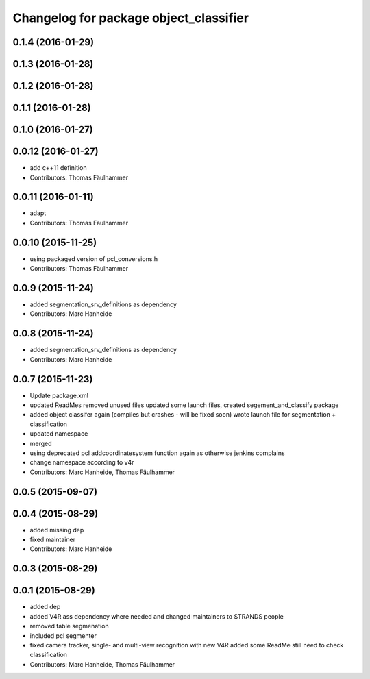 ^^^^^^^^^^^^^^^^^^^^^^^^^^^^^^^^^^^^^^^
Changelog for package object_classifier
^^^^^^^^^^^^^^^^^^^^^^^^^^^^^^^^^^^^^^^

0.1.4 (2016-01-29)
------------------

0.1.3 (2016-01-28)
------------------

0.1.2 (2016-01-28)
------------------

0.1.1 (2016-01-28)
------------------

0.1.0 (2016-01-27)
------------------

0.0.12 (2016-01-27)
-------------------
* add c++11 definition
* Contributors: Thomas Fäulhammer

0.0.11 (2016-01-11)
-------------------
* adapt
* Contributors: Thomas Fäulhammer

0.0.10 (2015-11-25)
-------------------
* using packaged version of pcl_conversions.h
* Contributors: Thomas Fäulhammer

0.0.9 (2015-11-24)
------------------
* added segmentation_srv_definitions as dependency
* Contributors: Marc Hanheide

0.0.8 (2015-11-24)
------------------
* added segmentation_srv_definitions as dependency
* Contributors: Marc Hanheide

0.0.7 (2015-11-23)
------------------
* Update package.xml
* updated ReadMes
  removed unused files
  updated some launch files, created segement_and_classify package
* added object classifer again (compiles but crashes - will be fixed soon)
  wrote launch file for segmentation + classification
* updated namespace
* merged
* using deprecated pcl addcoordinatesystem function again as otherwise jenkins complains
* change namespace according to v4r
* Contributors: Marc Hanheide, Thomas Fäulhammer

0.0.5 (2015-09-07)
------------------

0.0.4 (2015-08-29)
------------------
* added missing dep
* fixed maintainer
* Contributors: Marc Hanheide

0.0.3 (2015-08-29)
------------------

0.0.1 (2015-08-29)
------------------
* added dep
* added V4R ass dependency where needed and changed maintainers to STRANDS people
* removed table segmenation
* included pcl segmenter
* fixed camera tracker, single- and multi-view recognition with new V4R
  added some ReadMe
  still need to check classification
* Contributors: Marc Hanheide, Thomas Fäulhammer

